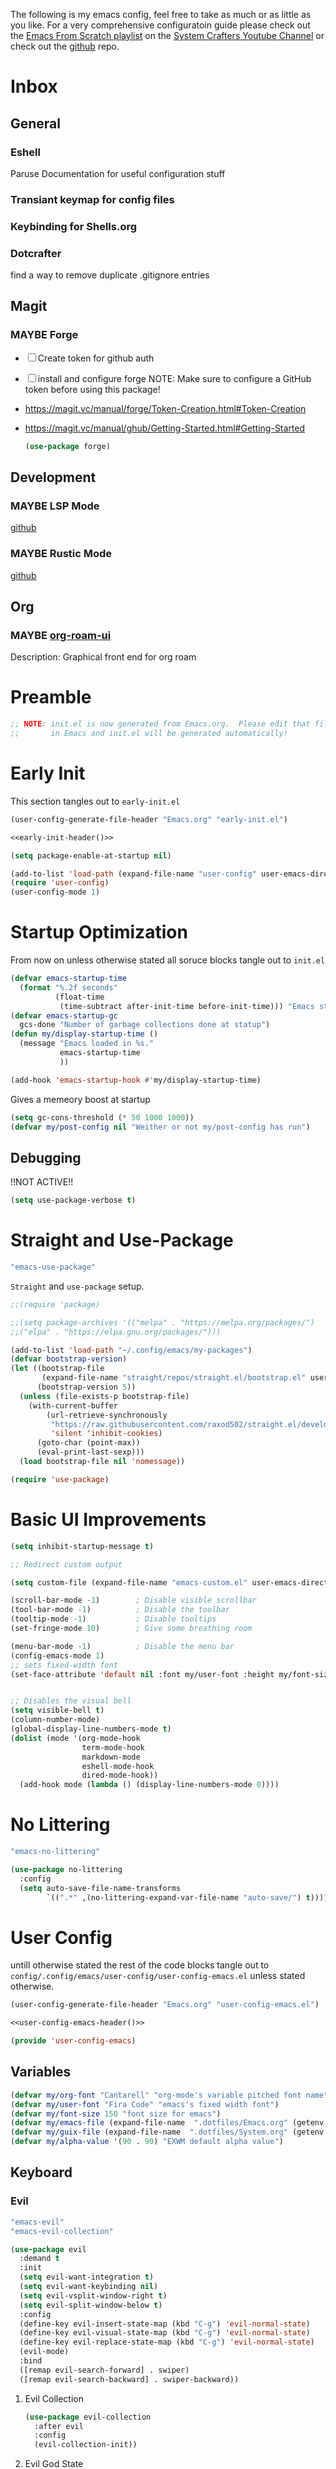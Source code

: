 #+ITLE: Jake's Emacs Config
#+AUTHOR: Jacob Stannix
#+PROPERTY: header-args :tangle config/.config/emacs/init.el :mkdirp t
#+STARTUP: showall
The following is my emacs config, feel free to take as much or as little as you like.
For a very comprehensive configuratoin guide please check out the [[https://www.youtube.com/watch?v=74zOY-vgkyw&list=PLEoMzSkcN8oPH1au7H6B7bBJ4ZO7BXjSZ][Emacs From Scratch playlist]] on the [[https://www.youtube.com/c/SystemCrafters][System Crafters Youtube Channel]] or check out the [[https://github.com/daviwil/emacs-from-scratch][github]] repo. 
* Inbox
:PROPERTIES:
:VISIBILITY: children
:END:
** General
*** Eshell
Paruse Documentation for useful configuration stuff
*** Transiant keymap for config files
*** Keybinding for Shells.org
*** Dotcrafter
find a way to remove duplicate .gitignore entries
** Magit
*** MAYBE Forge
- [ ] Create token for github auth
- [ ] install and configure forge
  NOTE: Make sure to configure a GitHub token before using this package!
- https://magit.vc/manual/forge/Token-Creation.html#Token-Creation
- https://magit.vc/manual/ghub/Getting-Started.html#Getting-Started

  #+begin_src emacs-lisp :tangle no
    (use-package forge)
  #+end_src

** Development
*** MAYBE LSP Mode
[[https://github.com/emacs-lsp/lsp-mode][github]]
*** MAYBE Rustic Mode
[[https://github.com/brotzeit/rustic][github]]
** Org
*** MAYBE [[https://github.com/org-roam/org-roam-ui][org-roam-ui]]
Description: Graphical front end for org roam 
* Preamble

#+begin_src emacs-lisp
  ;; NOTE: init.el is now generated from Emacs.org.  Please edit that file
  ;;       in Emacs and init.el will be generated automatically!
#+end_src

* Early Init
:PROPERTIES:
:header-args: :tangle config/.config/emacs/early-init.el
:END:
This section tangles out to =early-init.el=
:HEADER:
#+NAME: early-init-header
#+begin_src emacs-lisp :tangle no
  (user-config-generate-file-header "Emacs.org" "early-init.el")
#+end_src
#+begin_src emacs-lisp :tangle config/.config/emacs/early-init.el :noweb yes
  <<early-init-header()>>
#+end_src
:END:
#+begin_src emacs-lisp 
  (setq package-enable-at-startup nil)
  
  (add-to-list 'load-path (expand-file-name "user-config" user-emacs-directory))
  (require 'user-config)
  (user-config-mode 1)
#+end_src

# My custom header string function.
# #+begin_src emacs-lisp 
#   (defun user-config-generate-file-header (parent-file tangle-file &optional delim) "generates a heading to say which file a file is generated from.
#       by default it will us emacs-lisp comment symbols `;;' but this can be changed by specifing a third paramiter"
#          (let ((delim (or delim ";;")))
#            (format "%s NOTE: %s is generated from %s. Please edit that file
#   %s       in emacs and %s will be generated automatially!" delim tangle-file parent-file delim tangle-file)))
# #+end_src

* Startup Optimization
From now on unless otherwise stated all soruce blocks tangle out to =init.el=
#+begin_src emacs-lisp 
  (defvar emacs-startup-time 
    (format "%.2f seconds"
            (float-time
             (time-subtract after-init-time before-init-time))) "Emacs start up time")
  (defvar emacs-startup-gc
    gcs-done "Number of garbage collections done at statup")
  (defun my/display-startup-time ()
    (message "Emacs loaded in %s."
             emacs-startup-time
             ))
  
  (add-hook 'emacs-startup-hook #'my/display-startup-time)
#+end_src

Gives a memeory boost at startup
#+begin_src emacs-lisp
  (setq gc-cons-threshold (* 50 1000 1000))
  (defvar my/post-config nil "Weither or not my/post-config has run")
#+end_src

** Debugging
:PROPERTIES:
:header-args: :tangle no
:END:
!!NOT ACTIVE!!
#+begin_src emacs-lisp
  (setq use-package-verbose t)
#+end_src

* Straight and Use-Package
:GUIX: 
#+begin_src scheme :noweb-ref packages :tangle no
  "emacs-use-package"
#+end_src
:END:
=Straight= and =use-package= setup. 

#+Begin_src emacs-lisp
  ;;(require 'package)
  
  ;;(setq package-archives '(("melpa" . "https://melpa.org/packages/")
  ;;("elpa" . "https://elpa.gnu.org/packages/")))
  
  (add-to-list 'load-path "~/.config/emacs/my-packages")
  (defvar bootstrap-version)
  (let ((bootstrap-file
         (expand-file-name "straight/repos/straight.el/bootstrap.el" user-emacs-directory))
        (bootstrap-version 5))
    (unless (file-exists-p bootstrap-file)
      (with-current-buffer
          (url-retrieve-synchronously
           "https://raw.githubusercontent.com/raxod502/straight.el/develop/install.el"
           'silent 'inhibit-cookies)
        (goto-char (point-max))
        (eval-print-last-sexp)))
    (load bootstrap-file nil 'nomessage))
  
  (require 'use-package) 
#+end_src

* Basic UI Improvements

#+begin_src emacs-lisp
  (setq inhibit-startup-message t)
  
  ;; Redirect custom output
  
  (setq custom-file (expand-file-name "emacs-custom.el" user-emacs-directory))
  
  (scroll-bar-mode -1)        ; Disable visible scrollbar
  (tool-bar-mode -1)          ; Disable the toolbar
  (tooltip-mode -1)           ; Disable tooltips
  (set-fringe-mode 10)        ; Give some breathing room
  
  (menu-bar-mode -1)          ; Disable the menu bar
  (config-emacs-mode 1)  
  ;; sets fixed-width font
  (set-face-attribute 'default nil :font my/user-font :height my/font-size :weight 'regular)
  
  
  ;; Disables the visual bell
  (setq visible-bell t)
  (column-number-mode)
  (global-display-line-numbers-mode t)
  (dolist (mode '(org-mode-hook
                  term-mode-hook
                  markdown-mode
                  eshell-mode-hook
                  dired-mode-hook))
    (add-hook mode (lambda () (display-line-numbers-mode 0))))
#+end_src

* No Littering

:GUIX:
#+begin_src scheme :noweb-ref packages :tangle no
  "emacs-no-littering"
#+end_src
:END:

#+begin_src emacs-lisp
  (use-package no-littering
    :config
    (setq auto-save-file-name-transforms
          `((".*" ,(no-littering-expand-var-file-name "auto-save/") t))))
#+end_src

* User Config
:PROPERTIES:
:header-args: :tangle config/.config/emacs/user-config/user-config-emacs.el :mkdirp t
:END:
untill otherwise stated the rest of the code blocks tangle out to =config/.config/emacs/user-config/user-config-emacs.el= unless stated otherwise.
:HEADER:
#+NAME: user-config-emacs-header
#+begin_src emacs-lisp
  (user-config-generate-file-header "Emacs.org" "user-config-emacs.el")
#+end_src

#+begin_src emacs-lisp :noweb yes
  <<user-config-emacs-header()>>
#+end_src
:END:

#+begin_src emacs-lisp
  (provide 'user-config-emacs)
#+end_src
** Variables
#+begin_src emacs-lisp
  (defvar my/org-font "Cantarell" "org-mode's variable pitched font name")
  (defvar my/user-font "Fira Code" "emacs's fixed width font")
  (defvar my/font-size 150 "font size for emacs")
  (defvar my/emacs-file (expand-file-name  ".dotfiles/Emacs.org" (getenv "HOME")) "emacs configuration file name")
  (defvar my/guix-file (expand-file-name  ".dotfiles/System.org" (getenv "HOME")) "GNU Guix configuration file")
  (defvar my/alpha-value '(90 . 90) "EXWM default alpha value")
#+end_src

** Keyboard
*** Evil
:GUIX:
#+begin_src scheme :noweb-ref packages :tangle no
  "emacs-evil"
  "emacs-evil-collection"
#+end_src
:END:
#+begin_src emacs-lisp
  (use-package evil
    :demand t
    :init
    (setq evil-want-integration t)
    (setq evil-want-keybinding nil)
    (setq evil-vsplit-window-right t)
    (setq evil-split-window-below t)
    :config
    (define-key evil-insert-state-map (kbd "C-g") 'evil-normal-state)
    (define-key evil-visual-state-map (kbd "C-g") 'evil-normal-state)
    (define-key evil-replace-state-map (kbd "C-g") 'evil-normal-state)
    (evil-mode)
    :bind
    ([remap evil-search-forward] . swiper)
    ([remap evil-search-backward] . swiper-backward))
#+end_src

**** Evil Collection

#+begin_src emacs-lisp
  (use-package evil-collection
    :after evil
    :config
    (evil-collection-init)) 
#+end_src

**** Evil God State

#+begin_src emacs-lisp
  (use-package evil-god-state
    :straight '(evil-god-state
                :host github
                :repo "gridaphobe/evil-god-state")
    :config
    (evil-define-key 'normal global-map "," 'evil-execute-in-god-state)
    (evil-define-key 'god global-map [escape] 'evil-god-state-bail))
#+end_src

*** General
:GUIX:
#+begin_src scheme :noweb-ref packages :tangle no
  "emacs-general"
#+end_src
:END:

#+begin_src emacs-lisp
  (use-package general
    :after evil
    :config
    (general-evil-setup t)
    (global-set-key (kbd "C-c k") 'my-leader-command))
  
  (general-create-definer my/leader-def
    :keymaps '(normal insert visual emacs)
    :prefix "C-SPC"
    :global-prefix "C-SPC"
    :prefix-command 'my-leader-command
    :prefix-map 'my-leader-map)
  
  
  (my/leader-def
    "f"     '(nil                                                     :wk "file system")
    "f f"   '(find-file                                               :wk "save-file")
    "f s"   '(save-buffer                                             :wk "save file")
    "f r"   '((lambda () (interactive) (find-file "/sudo::"))         :wk "open file as root")
  
    "h"     '(nil                                                     :wk "config options")
    "h e"   '((lambda () (interactive)
                (find-file (expand-file-name "Emacs.org" "~/.dotfiles")))
              :wk "emacs configuration")
    "h s" '((lambda () (interactive)
              (find-file my/guix-file))
            :wk "system configuration")
    "h d" '((lambda () (interactive)
              (find-file (expand-file-name "Desktop.org" "~/.dotfiles")))
            :wk "desktop configuration")
    "h z" '((lambda () (interactive)
              (find-file (expand-file-name "Environment.org" "~/.dotfiles")))
            :wk "environment configuration")
    "h r" '((lambda () (interactive)
              (find-file (expand-file-name "README.org" "~/.dotfiles")))
            :wk "README")
  
    "d"     '((lambda () (interactive) (dired "~/")) :wk "Dired home")
    "a"     '((lambda () (interactive) (start-process-shell-command "alacritty" nil "alacritty --working-directory ~/"))
              :wk "eshell")
    ";"     '(execute-extended-command                                :wk "M-x")
    "w f"   '(delete-frame                                            :wk "delete fram")
    "b"     '(consult-buffer                                          :wk "switch buffers with preview")
    ;;"M-b"   '(ivy-switch-buffer                                       :wk "switch buffer")
    "C-s"   '((lambda () (interactive) (guix))                        :wk "Guix")
    "o"     '(nil                                                     :wk "org")
    "o f"   '(my/org-open-file                                        :wk "open org file")
    "o a"   '(org-agenda                                              :wk "org agenda")
    "c"     '(org-capture                                             :wk "change directory"))
  #+end_src

** Dired
:GUIX:
#+begin_src scheme :noweb-ref packages :tangle no
  "emacs-all-the-icons-dired"
#+end_src
:END:
#+begin_src emacs-lisp
  (use-package dired
    :after evil
    :demand t
    :commands (dired dired-jump)
    :hook (dired-mode . dired-hide-details-mode)
    :bind (("C-x C-j" . dired-jump))
    :config
    (evil-collection-define-key 'normal 'dired-mode-map
      "h" 'dired-up-directory
      "l" 'dired-find-file)
    (setq dired-always-read-filesystem t)
    :custom ((dired-listing-switches "-AGgD --group-directories-first")
             (dired-kill-when-opening-new-dired-buffer t)))
#+end_src

*** Dired Single

#+begin_src emacs-lisp
  (use-package dired-single
    :straight t)
  
  (evil-collection-define-key 'normal 'dired-mode-map
    "h" 'dired-single-up-directory
    "l" 'dired-single-buffer)
#+end_src

*** All the Icons Dired
#+begin_src emacs-lisp
  (use-package all-the-icons-dired
    :hook (dired-mode . all-the-icons-dired-mode))
#+end_src

*** Hide Dotfiles
#+begin_src emacs-lisp
  (use-package dired-hide-dotfiles
    :straight t
    :hook (dired-mode . dired-hide-dotfiles-mode)
    :config
    (evil-collection-define-key 'normal 'dired-mode-map
      "H" 'dired-hide-dotfiles-mode))
#+end_src

*** Dired Open

#+begin_src emacs-lisp
  (use-package dired-open
    :straight t
    :config
    ;; Doesn't work as expected!
    ;;(add-to-list 'dired-open-functions #'dired-open-xdg t)
    ;; -- OR! --
    (setq dired-open-extensions '(("png" . "sxiv")
                                  ("mkv" . "mpv")
                                  ("webm" . "mpv"))))
#+end_src
#+begin_src emacs-lisp
#+end_src
** Org Mode
Now we pull in org mode
#+begin_src emacs-lisp
 (config-org-mode 1) 
#+end_src
** Misc
*** Visual Fill Colum
:GUIX:
#+begin_src scheme :noweb-ref packages :tangle no
  "emacs-visual-fill-column"
#+end_src
:END:

#+begin_src emacs-lisp
  (use-package visual-fill-column
    :after org
    :config
    (defun my/org-mode-visual-fill () 
      (setq visual-fill-column-width 115
            visual-fill-column-center-text t)
      (visual-fill-column-mode 1))
    :hook (org-mode . my/org-mode-visual-fill)
    (markdown-mode . my/org-mode-visual-fill))
#+end_src

*** Org Bullets
:GUIX:
#+begin_src scheme :noweb-ref packages :tangle no
  "emacs-org-bullets"
#+end_src
:END:

#+begin_src emacs-lisp
  (use-package org-bullets
    :after org
    :hook (org-mode . org-bullets-mode)
    :custom
    (org-bullets-bullet-list '("◉" "○" "●" "○" "●" "○" "●")))
#+end_src

*** Org Roam
:GUIX:
#+begin_src scheme :noweb-ref packages :tangle no
  "emacs-org-roam"
#+end_src
:END:

For details checkout [[https://www.youtube.com/watch?v=AyhPmypHDEw][System Crafters video]] as well as the project [[https://github.com/org-roam/org-roam][github]] and [[https://www.orgroam.com/][website]].
#+begin_src emacs-lisp
  (use-package emacsql
    :straight t)
  (use-package emacsql-sqlite
    :straight t)
  (use-package org-roam
    :straight t
    :init
    (setq org-roam-v2-ack t)
    :custom
    (org-roam-directory (expand-file-name "roam" org-directory))
    :bind (("C-c n l" . org-roam-buffer-toggle)
           ("C-c n f" . org-roam-node-find)
           ("C-c n i" . org-roam-node-insert)
           :map org-mode-map
           ("C-M-i" . completion-at-point)
           :map org-roam-dailies-map
           ("Y" . org-roam-dailies-capture-yesterday)
           ("T" . org-roam-dailies-capture-tomorrow))
    :bind-keymap
    ("C-c n d" . org-roam-dailies-map)
    ("C-c n d" . org-roam-dailies-map)
    :config
    (require 'org-roam-dailies)
    (org-roam-db-autosync-mode))
  
#+end_src

*** Markdown Mode
:GUIX:
#+begin_src scheme :noweb-ref packages :tangle no
  "emacs-markdown-mode"
#+end_src
:END:
#+begin_src emacs-lisp
  (use-package markdown-mode
    :commands (markdown-mode gfm-mode)
    :mode (("README\\.md\\'" . gfm-mode)
           ("\\.md\\'" . markdown-mode)
           ("\\.markdown\\'" . markdown-mode))
    :init (setq markdown-command "multimarkdown"))
#+end_src

*** Org Appear
#+begin_src emacs-lisp
  (use-package org-appear
    :straight '(org-appear
                :type git
                :host github
                :repo "awth13/org-appear")
    :hook (org-mode . org-appear-mode))
#+end_src

*** Vertico
:GUIX:
#+begin_src scheme :noweb-ref packages :tangle no
  "emacs-vertico"
  "emacs-orderless"
#+end_src
:END:
#+begin_src emacs-lisp
  (defun my/minibuffer-backward-kill (arg)
    "When minibuffer is completing a file name delete up to parent
    folder, otherwise delete a character backward"
    (interactive "p")
    (if minibuffer-completing-file-name
        ;; Borrowed from https://github.com/raxod502/selectrum/issues/498#issuecomment-803283608
        (if (string-match-p "/." (minibuffer-contents))
            (zap-up-to-char (- arg) ?/)
          (delete-minibuffer-contents))
      (delete-backward-char arg)))
  
  (use-package vertico
    :init
    (vertico-mode)
    (setq vertico-cycle t)
    (setq vertico-resize t)
    :bind
    (:map vertico-map
          ("C-j" . vertico-next)
          ("C-k" . vertico-previous))
    (:map minibuffer-local-map
          ("<backspace>" . my/minibuffer-backward-kill)))
  
  (use-package orderless
    :init
    (setq completion-styles '(orderless)
          completion-category-defaults nil
          completion-category-overrides '((file (styles partial-completion)))
          selectrum-highlight-candidates-function #'orderless-highlight-matches))
  
  ;; Persist history over Emacs restarts. Vertico sorts by history position. 
  (use-package savehist
    :init
    (savehist-mode))
#+end_src

*** Selectrum
:GUIX:
#+begin_src scheme :noweb-ref packages :tangle no
  "emacs-selectrum"
#+end_src
:END:
#+begin_src emacs-lisp
  (use-package selectrum)
#+end_src

*** Consult
:GUIX:
#+begin_src scheme :noweb-ref packages :tangle no
  "emacs-consult"
#+end_src
:END:
#+begin_src emacs-lisp
  (use-package consult
    :bind
    ("C-s" . consult-line))
#+end_src

*** Dotcrafter

#+begin_src emacs-lisp
  (use-package dotcrafter
    :load-path "~/Projects/Code/dotcrafter.el/"
    :config
    (dotcrafter-mode)
    :custom
    (dotcrafter-config-files-directory "config")
    (dotcrafter-ensure-output-directories
     '(".gnupg" ".local/share" ".config/emacs" ".bin"))
    (dotcrafter-org-files
     '("README.org" "Emacs.org" "System.org" "Desktop.org" "Environment.org")))
#+end_src

*** DEAD Embark
CLOSED: [2021-08-29 Sun 20:58]
:LOGBOOK:
- State "DEAD"       from              [2021-08-29 Sun 20:58] \\
  not used
:END:
:GUIX:
#+begin_src scheme :tangle no
  "emacs-embark"
#+end_src
:END:

#+begin_src emacs-lisp :tangle no
  
  (use-package embark
  
    :bind
    (("m-o" . embark-act))         ;; pick some comfortable binding
  
    :config
  
    ;; hide the mode line of the embark live/completions buffers
    (add-to-list 'display-buffer-alist
                 '("\\`\\*embark collect \\(live\\|completions\\)\\*"
                   nil
                   (window-parameters (mode-line-format . none)))))
#+end_src

*** marginalia
:GUIX:
#+begin_src scheme :noweb-ref packages :tangle no
  "emacs-marginalia"
#+end_src
:END:

#+begin_src emacs-lisp
  
  (use-package marginalia
    ;; Either bind `marginalia-cycle` globally or only in the minibuffer
    :bind (:map minibuffer-local-map
                ("M-A" . marginalia-cycle))
  
    ;; The :init configuration is always executed (Not lazy!)
    :init
  
    ;; Must be in the :init section of use-package such that the mode gets
    ;; enabled right away. Note that this forces loading the package.
    (marginalia-mode))
#+end_src

*** app-launcher

#+begin_src emacs-lisp
  (use-package app-launcher
    :straight '(app-launcher
                :host github
                :repo "SebastienWae/app-launcher")
    :config
    (dolist (profiles '("browsers/browsers"
                        "apps/apps"
                        "desktop/desktop"
                        "emacs/emacs"))
      (add-to-list 'app-launcher-apps-directories (concat (getenv "HOME") "/.guix-extra-profiles"
                                                          "/" profiles
                                                          "/share/applications")))
    (add-to-list 'app-launcher-apps-directories "/var/lib/flatpak/exports/share/applications"))
#+end_src

*** DEAD Ivy 
CLOSED: [2021-08-28 Sat 16:49]
:LOGBOOK:
- State "DEAD"       from              [2021-08-28 Sat 16:49] \\
  Droped in favor of =vertico=
:END:
:GUIX:
#+begin_src scheme :noweb-ref packages :tangle no
  "emacs-ivy"
#+end_src
:END:

#+begin_src emacs-lisp :tangle no
  (use-package ivy
    :disabled t
    :diminish t
    :bind (:map ivy-minibuffer-map
                ("TAB" . ivy-alt-done)	
                ("C-l" . ivy-alt-done)
                ("C-j" . ivy-next-line)
                ("C-k" . ivy-previous-line)
                :map ivy-switch-buffer-map
                ("C-k" . ivy-previous-line)
                ("C-j" . ivy-next-line)
                ("C-l" . ivy-done)
                ("C-d" . ivy-switch-buffer-kill)
                :map ivy-reverse-i-search-map
                ("C-k" . ivy-previous-line)
                ("C-j" . ivy-next-line)
                ("C-d" . ivy-reverse-i-search-kill)))
  
#+end_src

*** DEAD Counsel
CLOSED: [2021-08-28 Sat 16:50]
:LOGBOOK:
- State "DEAD"       from              [2021-08-28 Sat 16:50] \\
  Droped in favor of =consult=
:END:
:GUIX:
#+begin_src scheme noweb-ref packages :tangle no
  "emacs-counsel"
#+end_src
:END:
#+begin_src emacs-lisp :tangle no
  (use-package counsel
    :disabled t
    :bind (("M-x" . counsel-M-x)
           ("C-x b" . counsel-switch-buffer-other-window))
    :custom
    ((counsel-linux-app-format-function #'counsel-linux-app-format-function-name-only)))
  
#+end_src

*** DEAD Ivy Rich
CLOSED: [2021-08-28 Sat 16:51]
:LOGBOOK:
- State "DEAD"       from              [2021-08-28 Sat 16:51] \\
  droped in favor of =marginalia=
:END:
:GUIX:
#+begin_src scheme :noweb-ref packages :tangle no
  "emacs-ivy-rich"
#+end_src
:END:
#+begin_src emacs-lisp :tangle no
  
  (use-package ivy-rich
    :disabled
    :after ivy)
  
#+end_src

*** Projectile
:GUIX:
#+begin_src scheme :noweb-ref packages
  "emacs-projectile"
#+end_src
:END:
#+begin_src emacs-lisp
  (use-package projectile
    :diminish projectile-mode
    ;;:custom ((projectile-completion-system 'ivy))
    :bind-keymap
    ("C-c p" . projectile-command-map))
  ;; NOTE: Set this to the folder where you keep your Git repos!
#+end_src

**** DEAD Counsel-Projectile
CLOSED: [2021-08-30 Mon 06:38]
:LOGBOOK:
- State "DEAD"       from              [2021-08-30 Mon 06:38] \\
  not using counsel
:END:
:GUIX:
#+begin_src scheme :noweb-ref packages :tangle no
  "emacs-counsel-projectile"
#+end_src
:END:
#+begin_src emacs-lisp
  (use-package counsel-projectile
    :disabled t
    :after projectile
    :config (counsel-projectile-mode))
#+end_src

*** Magit
:GUIX:
#+begin_src scheme :noweb-ref packages :tangle no
  "emacs-magit"
#+end_src
:END:
#+begin_src emacs-lisp
  (use-package magit
    :config (evil-collection-magit-setup)
    :general
    (:prefix-map 'my-leader-map
                 "g" '(magit :which-key "Status")))
#+end_src

*** Pass
:GUIX:
#+begin_src scheme :noweb-ref packages :tangle no
  "emacs-pass"
  "emacs-pinentry"
#+end_src
:END:
#+begin_src emacs-lisp
  (use-package pass)
  (use-package pinentry
    :config
    (pinentry-start))
#+end_src

*** Helpful
:GUIX:
#+begin_src scheme :noweb-ref packages :tangle no
  "emacs-helpful"
#+end_src
:END:
#+begin_src emacs-lisp
  (use-package helpful
    :bind
    ([remap describe-function] . helpful-callable)
    ([remap describe-command] . helpful-command)
    ([remap describe-variable] . helpful-variable)
    ([remap describe-key] . helpful-key))
#+end_src

*** Doom
**** Doom Themes
:GUIX:
#+begin_src scheme :noweb-ref packages :tangle no
  "emacs-doom-themes"
#+end_src
:END:
#+begin_src emacs-lisp
  (use-package doom-themes
    :init
    (load-theme 'doom-henna t))
#+end_src

**** Doom Modeline 
:GUIX:
#+begin_src scheme :noweb-ref packages :tangle no
  "emacs-all-the-icons"
  "emacs-doom-modeline"
#+end_src
:END:
NOTE: The first time you load your configuration on a new machine, you'll
need to run the following command interactively so that mode line icons
display correctly:

=M-x all-the-icons-install-fonts=

#+begin_src emacs-lisp
  (use-package all-the-icons)
  
  (use-package doom-modeline
    :init (doom-modeline-mode t)
    :custom ((doom-mode-line-height 13)))
#+end_src

*** Rainbow Delimiters
:GUIX:
#+begin_src scheme :noweb-ref packages :tangle no
  "emacs-rainbow-delimiters"
#+end_src
:END:
#+begin_src emacs-lisp
  (use-package rainbow-delimiters
    :hook (prog-mode . rainbow-delimiters-mode))
#+end_src

*** Which-Key
:GUIX:
#+begin_src scheme :noweb-ref packages :tangle no
  "emacs-which-key"
#+end_src
:END:
#+begin_src emacs-lisp
  (use-package which-key
    :init (which-key-mode)
    :diminish which-key-mode
    :config
    (setq which-key-idle-delay 1))
#+end_src

*** Swiper
:GUIX:
#+begin_src scheme :noweb-ref packages :tangle no
  "emacs-swiper"
#+end_src
:END:
#+begin_src emacs-lisp
  (use-package swiper)
#+end_src

*** PDF view
:GUIX:
#+begin_src scheme :noweb-ref packages :tangle no
  "emacs-pdf-tools"
#+end_src
:END:
#+begin_src emacs-lisp
#+end_src

*** Perspective
:GUIX:
#+begin_src scheme :noweb-ref packages :tangle no
  "emacs-perspective"
#+end_src
:END:
#+begin_src emacs-lisp
  (use-package perspective
    :init
    (persp-mode))
#+end_src

* exwm
Now we return to =init.el= for the rest of the config.
:GUIX:
#+begin_src scheme :noweb-ref packages :tangle no
  "emacs-exwm"
  "emacs-desktop-environment"
#+end_src
:END:
load in exwm
#+begin_src emacs-lisp
  (defun my/exwm-load (switch)
    (config-desktop-mode 1))
  (add-to-list 'command-switch-alist '("-exwm" . my/exwm-load))
#+end_src

* Runtime Optimization

Returns the garbage collector to a sane value.
#+begin_src emacs-lisp
  (defun my/post-config () "Sets the `gc-cons-threshold' to a sane value and loads the custom file, among other things"
         (require 'org)
         (setq gc-cons-threshold (* 2 1000 1000))
         (load custom-file :noerror)
         (setq my/post-config t))
  
  ;; Returns nil if switch is absent
  (defun found-custom-arg (switch) "Returns nil if switch is absent"
         (let ((found-switch (member switch command-line-args)))
           found-switch))
  
  ;; if exwm isn't running set custom variables
  (unless (found-custom-arg "-exwm")
    (my/post-config))
#+end_src

* Manifest
:PROPERTIES:
:header-args: :tangle config/.config/guix/manifests/emacs.scm :mkdirp t
:GUIX: test
:END:
:HEADER:
#+NAME: manifest-header
#+begin_src emacs-lisp :tangle no
  (user-config-generate-file-header "Emacs.org" "emacs.scm")
#+end_src
#+begin_src scheme :noweb yes
  <<manifest-header()>>
#+end_src
:END:
Guix Manifest
config/.config/guix/manifests/emacs.scm
#+begin_src scheme :noweb yes
  (specifications->manifest
   (list "emacs-native-comp"
         "emacs-guix"
         <<packages>>))
#+end_src



